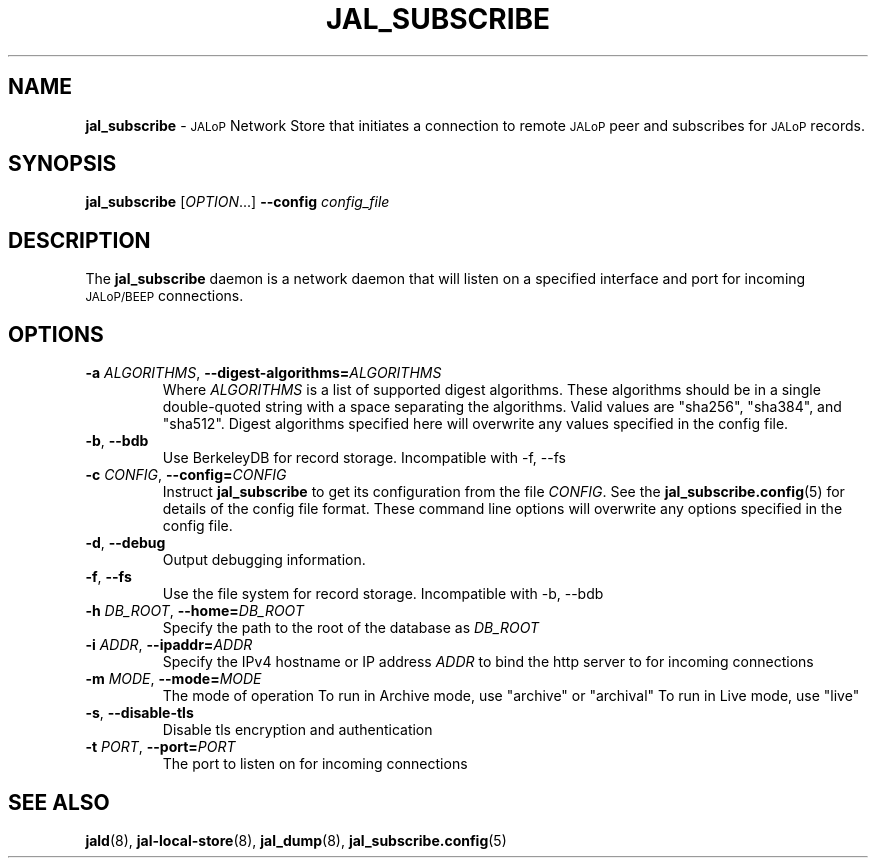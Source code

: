 .TH JAL_SUBSCRIBE 8
.SH NAME
.B jal_subscribe
\-
.SM JALoP
Network Store that initiates a connection to remote
.SM JALoP
peer and subscribes for 
.SM JALoP
records.
.SH SYNOPSIS
.B jal_subscribe
[\fIOPTION\fR...]
.B \-\-config
.I config_file
.SH "DESCRIPTION"
The
.B jal_subscribe
daemon is a network daemon that will listen on a specified interface and port for incoming
.SM JALoP/BEEP
connections.
.SH OPTIONS
.TP
\fB\-a \fIALGORITHMS\fR, \fB\-\-digest-algorithms=\fIALGORITHMS\fR
Where \fIALGORITHMS\fR is a list of supported digest algorithms. These algorithms should be in a single double-quoted string with a space separating the algorithms.
Valid values are "sha256", "sha384", and "sha512".
Digest algorithms specified here will overwrite any values specified in the config file.
.TP
\fB\-b\fR, \fB\-\-bdb\fR
Use BerkeleyDB for record storage.
Incompatible with \-f, \-\-fs
.TP
\fB\-c \fICONFIG\fR, \fB\-\-config=\fICONFIG\fR
Instruct
.B jal_subscribe
to get its configuration from the file
.BR \fICONFIG .
See the
.BR jal_subscribe.config (5)
for details of the config file format.
These command line options will overwrite any options specified in the config file.
.TP
\fB\-d\fR, \fB\-\-debug\fR
Output debugging information.
.TP
\fB\-f\fR, \fB\-\-fs\fR
Use the file system for record storage.
Incompatible with \-b, \-\-bdb
.TP
\fB\-h \fIDB_ROOT\fR, \fB\-\-home=\fIDB_ROOT\fR
Specify the path to the root of the database as \fIDB_ROOT\fR
.TP
\fB\-i \fIADDR\fR, \fB\-\-ipaddr=\fIADDR\fR
Specify the IPv4 hostname or IP address \fIADDR\fR to bind the http server to for incoming connections
.TP
\fB\-m \fIMODE\fR, \fB\-\-mode=\fIMODE\fR
The mode of operation
To run in Archive mode, use "archive" or "archival"
To run in Live mode, use "live"
.TP
\fB\-s\fR, \fB\-\-disable\-tls\fR
Disable tls encryption and authentication
.TP
\fB\-t \fIPORT\fR, \fB\-\-port=\fIPORT\fR
The port to listen on for incoming connections
.SH "SEE ALSO"
.BR jald (8),
.BR jal-local-store (8),
.BR jal_dump (8),
.BR jal_subscribe.config (5)


